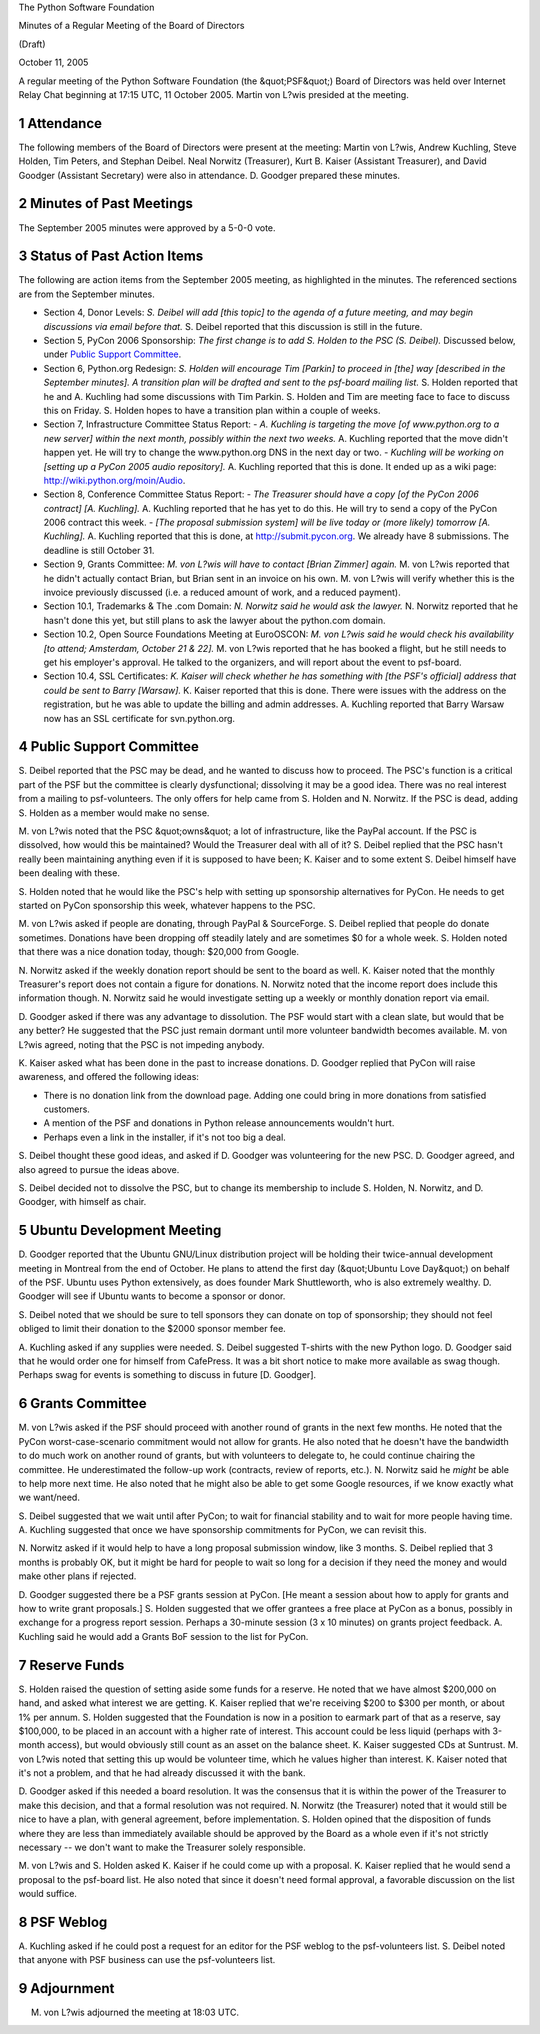 The Python Software Foundation 

Minutes of a Regular Meeting of the Board of Directors 

(Draft) 

October 11, 2005

A regular meeting of the Python Software Foundation (the &quot;PSF&quot;) Board
of Directors was held over Internet Relay Chat beginning at 17:15 UTC,
11 October 2005.  Martin von L?wis presided at the meeting.

1   Attendance
--------------

The following members of the Board of Directors were present at the
meeting: Martin von L?wis, Andrew Kuchling, Steve Holden, Tim Peters,
and Stephan Deibel.  Neal Norwitz (Treasurer), Kurt B. Kaiser
(Assistant Treasurer), and David Goodger (Assistant Secretary) were
also in attendance.  D. Goodger prepared these minutes.

2   Minutes of Past Meetings
----------------------------

The September 2005 minutes were approved by a 5-0-0 vote.

3   Status of Past Action Items
-------------------------------

The following are action items from the September 2005 meeting, as
highlighted in the minutes.  The referenced sections are from the
September minutes.

- Section 4, Donor Levels: *S. Deibel will add [this topic] to the agenda of a future meeting, and may begin discussions via email before that.*     S. Deibel reported that this discussion is still in the future.

- Section 5, PyCon 2006 Sponsorship: *The first change is to add S. Holden to the PSC (S. Deibel).*     Discussed below, under `Public Support Committee <#public-support-committee>`_.

- Section 6, Python.org Redesign: *S. Holden will encourage Tim [Parkin] to proceed in [the] way [described in the September minutes].  A transition plan will be drafted and sent to the psf-board mailing list.*     S. Holden reported that he and A. Kuchling had some discussions with Tim Parkin.  S. Holden and Tim are meeting face to face to discuss this on Friday.  S. Holden hopes to have a transition plan within a couple of weeks.

- Section 7, Infrastructure Committee Status Report:    - *A. Kuchling is targeting the move [of www.python.org to a new server] within the next month, possibly within the next two weeks.*     A. Kuchling reported that the move didn't happen yet.  He will try to change the www.python.org DNS in the next day or two.  - *Kuchling will be working on [setting up a PyCon 2005 audio repository].*     A. Kuchling reported that this is done.  It ended up as a wiki page: `http://wiki.python.org/moin/Audio <http://wiki.python.org/moin/Audio>`_.

- Section 8, Conference Committee Status Report:    - *The Treasurer should have a copy [of the PyCon 2006 contract] [A. Kuchling].*     A. Kuchling reported that he has yet to do this.  He will try to send a copy of the PyCon 2006 contract this week.  - *[The proposal submission system] will be live today or (more likely) tomorrow [A. Kuchling].*     A. Kuchling reported that this is done, at `http://submit.pycon.org <http://submit.pycon.org>`_.  We already have 8 submissions.  The deadline is still October 31.

- Section 9, Grants Committee: *M. von L?wis will have to contact [Brian Zimmer] again.*     M. von L?wis reported that he didn't actually contact Brian, but Brian sent in an invoice on his own.  M. von L?wis will verify whether this is the invoice previously discussed (i.e. a reduced amount of work, and a reduced payment).

- Section 10.1, Trademarks & The .com Domain: *N. Norwitz said he would ask the lawyer.*     N. Norwitz reported that he hasn't done this yet, but still plans to ask the lawyer about the python.com domain.

- Section 10.2, Open Source Foundations Meeting at EuroOSCON: *M. von L?wis said he would check his availability [to attend; Amsterdam, October 21 & 22].*     M. von L?wis reported that he has booked a flight, but he still needs to get his employer's approval.  He talked to the organizers, and will report about the event to psf-board.

- Section 10.4, SSL Certificates: *K. Kaiser will check whether he has something with [the PSF's official] address that could be sent to Barry [Warsaw].*     K. Kaiser reported that this is done.  There were issues with the address on the registration, but he was able to update the billing and admin addresses.  A. Kuchling reported that Barry Warsaw now has an SSL certificate for svn.python.org.

4   Public Support Committee
----------------------------

S. Deibel reported that the PSC may be dead, and he wanted to discuss
how to proceed.  The PSC's function is a critical part of the PSF but
the committee is clearly dysfunctional; dissolving it may be a good
idea.  There was no real interest from a mailing to psf-volunteers.
The only offers for help came from S. Holden and N. Norwitz.  If the
PSC is dead, adding S. Holden as a member would make no sense.

M. von L?wis noted that the PSC &quot;owns&quot; a lot of infrastructure, like
the PayPal account.  If the PSC is dissolved, how would this be
maintained?  Would the Treasurer deal with all of it?  S. Deibel
replied that the PSC hasn't really been maintaining anything even if
it is supposed to have been; K. Kaiser and to some extent S. Deibel
himself have been dealing with these.

S. Holden noted that he would like the PSC's help with setting up
sponsorship alternatives for PyCon.  He needs to get started on PyCon
sponsorship this week, whatever happens to the PSC.

M. von L?wis asked if people are donating, through PayPal &
SourceForge.  S. Deibel replied that people do donate sometimes.
Donations have been dropping off steadily lately and are sometimes $0
for a whole week.  S. Holden noted that there was a nice donation
today, though: $20,000 from Google.

N. Norwitz asked if the weekly donation report should be sent to the
board as well.  K. Kaiser noted that the monthly Treasurer's report
does not contain a figure for donations.  N. Norwitz noted that the
income report does include this information though.
N. Norwitz said he would investigate setting up a weekly or
monthly donation report via email.

D. Goodger asked if there was any advantage to dissolution.  The PSF
would start with a clean slate, but would that be any better?  He
suggested that the PSC just remain dormant until more volunteer
bandwidth becomes available.  M. von L?wis agreed, noting that the PSC
is not impeding anybody.

K. Kaiser asked what has been done in the past to increase donations.
D. Goodger replied that PyCon will raise awareness, and offered the
following ideas:

- There is no donation link from the download page.  Adding one could bring in more donations from satisfied customers.

- A mention of the PSF and donations in Python release announcements wouldn't hurt.

- Perhaps even a link in the installer, if it's not too big a deal.

S. Deibel thought these good ideas, and asked if D. Goodger was
volunteering for the new PSC.  D. Goodger agreed, and also
agreed to pursue the ideas above.

S. Deibel decided not to dissolve the PSC, but to change its
membership to include S. Holden, N. Norwitz, and D. Goodger, with
himself as chair.

5   Ubuntu Development Meeting
------------------------------

D. Goodger reported that the Ubuntu GNU/Linux distribution project
will be holding their twice-annual development meeting in Montreal
from the end of October.  He plans to attend the first day (&quot;Ubuntu
Love Day&quot;) on behalf of the PSF.  Ubuntu uses Python extensively, as
does founder Mark Shuttleworth, who is also extremely wealthy.
D. Goodger will see if Ubuntu wants to become a sponsor or
donor.

S. Deibel noted that we should be sure to tell sponsors they can
donate on top of sponsorship; they should not feel obliged to limit
their donation to the $2000 sponsor member fee.

A. Kuchling asked if any supplies were needed.  S. Deibel suggested
T-shirts with the new Python logo.  D. Goodger said that he
would order one for himself from CafePress.  It was a bit short
notice to make more available as swag though.  Perhaps swag
for events is something to discuss in future [D. Goodger].

6   Grants Committee
--------------------

M. von L?wis asked if the PSF should proceed with another round of
grants in the next few months.  He noted that the PyCon
worst-case-scenario commitment would not allow for grants.  He also
noted that he doesn't have the bandwidth to do much work on another
round of grants, but with volunteers to delegate to, he could continue
chairing the committee.  He underestimated the follow-up work
(contracts, review of reports, etc.).  N. Norwitz said he *might* be
able to help more next time.  He also noted that he might also be able
to get some Google resources, if we know exactly what we want/need.

S. Deibel suggested that we wait until after PyCon; to wait for
financial stability and to wait for more people having time.
A. Kuchling suggested that once we have sponsorship commitments for
PyCon, we can revisit this.

N. Norwitz asked if it would help to have a long proposal submission
window, like 3 months.  S. Deibel replied that 3 months is probably
OK, but it might be hard for people to wait so long for a decision if
they need the money and would make other plans if rejected.

D. Goodger suggested there be a PSF grants session at PyCon.  [He
meant a session about how to apply for grants and how to write grant
proposals.]  S. Holden suggested that we offer grantees a free place
at PyCon as a bonus, possibly in exchange for a progress report
session.  Perhaps a 30-minute session (3 x 10 minutes) on grants
project feedback.  A. Kuchling said he would add a Grants BoF
session to the list for PyCon.

7   Reserve Funds
-----------------

S. Holden raised the question of setting aside some funds for a
reserve.  He noted that we have almost $200,000 on hand, and asked
what interest we are getting.  K. Kaiser replied that we're receiving
$200 to $300 per month, or about 1% per annum.  S. Holden suggested
that the Foundation is now in a position to earmark part of that as a
reserve, say $100,000, to be placed in an account with a higher rate
of interest.  This account could be less liquid (perhaps with 3-month
access), but would obviously still count as an asset on the balance
sheet.  K. Kaiser suggested CDs at Suntrust.  M. von L?wis noted that
setting this up would be volunteer time, which he values higher than
interest.  K. Kaiser noted that it's not a problem, and that he had
already discussed it with the bank.

D. Goodger asked if this needed a board resolution.  It was the
consensus that it is within the power of the Treasurer to make this
decision, and that a formal resolution was not required.  N. Norwitz
(the Treasurer) noted that it would still be nice to have a plan, with
general agreement, before implementation.  S. Holden opined that the
disposition of funds where they are less than immediately available
should be approved by the Board as a whole even if it's not strictly
necessary -- we don't want to make the Treasurer solely responsible.

M. von L?wis and S. Holden asked K. Kaiser if he could come up with a
proposal.  K. Kaiser replied that he would send a proposal to
the psf-board list.  He also noted that since it doesn't need formal
approval, a favorable discussion on the list would suffice.

8   PSF Weblog
--------------

A. Kuchling asked if he could post a request for an editor for the PSF
weblog to the psf-volunteers list.  S. Deibel noted that anyone with
PSF business can use the psf-volunteers list.

9   Adjournment
---------------

M. von L?wis adjourned the meeting at 18:03 UTC.